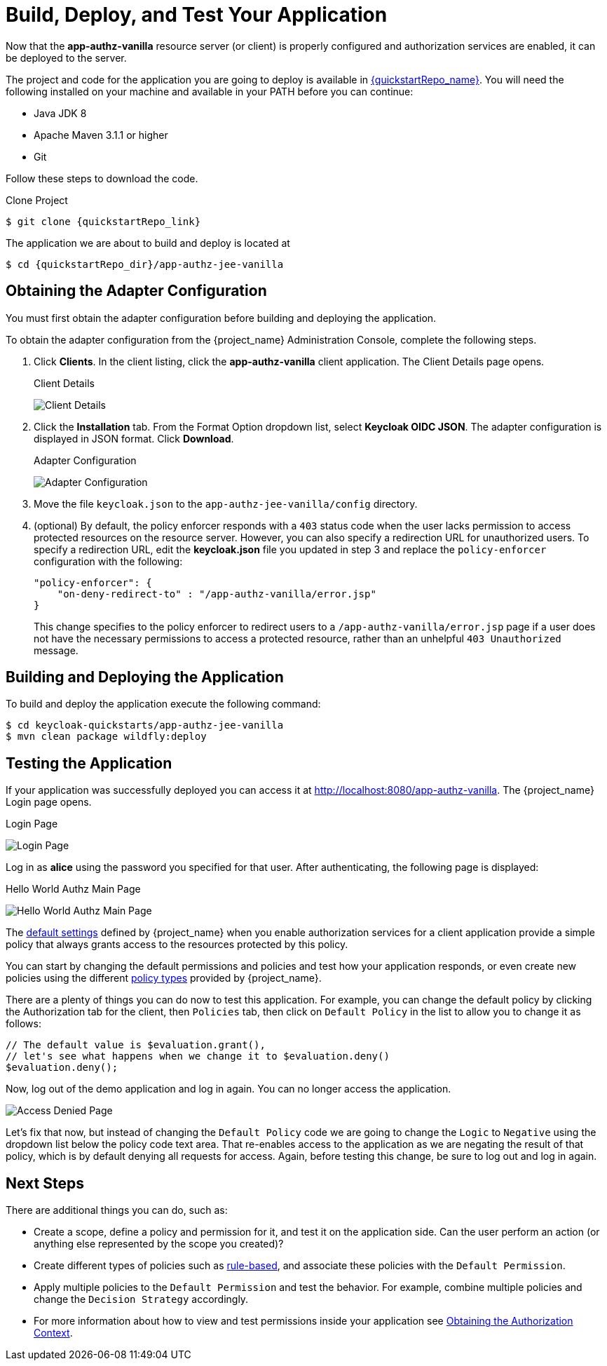 [[_getting_started_hello_world_deploy]]
= Build, Deploy, and Test Your Application

Now that the *app-authz-vanilla* resource server (or client) is properly configured and authorization services are enabled, it can be deployed to the server.

The project and code for the application you are going to deploy is available in link:{quickstartRepo_link}[{quickstartRepo_name}].  You will need the following
installed on your machine and available in your PATH before you can continue:

* Java JDK 8
* Apache Maven 3.1.1 or higher
* Git

ifeval::[{project_community}==true]
You can obtain the code by cloning the repository at {quickstartRepo_link}. The quickstarts are designed to work with the most recent Keycloak release.
endif::[]

ifeval::[{project_product}==true]
You can obtain the code by cloning the repository at {quickstartRepo_link}. Use the branch matching the version of {project_name} in use.
endif::[]

Follow these steps to download the code.

.Clone Project
[source, subs="attributes"]
----
$ git clone {quickstartRepo_link}
----

The application we are about to build and deploy is located at

[source, subs="attributes"]
----
$ cd {quickstartRepo_dir}/app-authz-jee-vanilla
----

== Obtaining the Adapter Configuration

You must first obtain the adapter configuration before building and deploying the application.

To obtain the adapter configuration from the {project_name} Administration Console, complete the following steps.

. Click *Clients*. In the client listing, click the *app-authz-vanilla* client application. The Client Details page opens.
+
.Client Details
image:{project_images}/getting-started/hello-world/enable-authz.png[alt="Client Details"]

. Click the *Installation* tab. From the Format Option dropdown list, select *Keycloak OIDC JSON*. The adapter configuration is displayed in JSON format. Click *Download*.
+
.Adapter Configuration
image:{project_images}/getting-started/hello-world/adapter-config.png[alt="Adapter Configuration"]

. Move the file `keycloak.json` to the `app-authz-jee-vanilla/config` directory.

. (optional) By default, the policy enforcer responds with a `403` status code when the user lacks permission to access protected resources on the resource server. However, you can also specify a redirection URL for unauthorized users. To specify a redirection URL, edit the *keycloak.json* file you updated in step 3 and replace the `policy-enforcer` configuration with the following:
+
```json
"policy-enforcer": {
    "on-deny-redirect-to" : "/app-authz-vanilla/error.jsp"
}
```
+
This change specifies to the policy enforcer to redirect users to a `/app-authz-vanilla/error.jsp` page if a user does not have the necessary permissions to access a protected resource, rather than an unhelpful `403 Unauthorized` message.

== Building and Deploying the Application

To build and deploy the application execute the following command:

```bash
$ cd keycloak-quickstarts/app-authz-jee-vanilla
$ mvn clean package wildfly:deploy
```

== Testing the Application

If your application was successfully deployed you can access it at http://localhost:8080/app-authz-vanilla[http://localhost:8080/app-authz-vanilla]. The {project_name} Login page opens.

.Login Page
image:{project_images}/getting-started/hello-world/login-page.png[alt="Login Page"]

Log in as *alice* using the password you specified for that user. After authenticating, the following page is displayed:

.Hello World Authz Main Page
image:{project_images}/getting-started/hello-world/main-page.png[alt="Hello World Authz Main Page"]

The <<_resource_server_default_config, default settings>> defined by {project_name} when you enable authorization services for a client application provide a simple
policy that always grants access to the resources protected by this policy.

You can start by changing the default permissions and policies and test how your application responds, or even create new policies using the different
<<_policy_overview, policy types>> provided by {project_name}.

There are a plenty of things you can do now to test this application. For example, you can change the default policy by clicking the Authorization tab for the client, then `Policies` tab, then click on `Default Policy` in the list to allow you to change it as follows:

```js
// The default value is $evaluation.grant(),
// let's see what happens when we change it to $evaluation.deny()
$evaluation.deny();

```

Now, log out of the demo application and log in again. You can no longer access the application.

image:{project_images}/getting-started/hello-world/access-denied-page.png[alt="Access Denied Page"]

Let's fix that now, but instead of changing the `Default Policy` code we are going to change the `Logic` to `Negative` using the dropdown list below the policy code text area.
That re-enables access to the application as we are negating the result of that policy, which is by default denying all requests for access. Again, before testing this change, be sure to log out and log in again.

== Next Steps

There are additional things you can do, such as:

* Create a scope, define a policy and permission for it, and test it on the application side. Can the user perform an action (or anything else represented by the scope you created)?
* Create different types of policies such as <<_policy_drools, rule-based>>, and associate these policies with the `Default Permission`.
* Apply multiple policies to the `Default Permission` and test the behavior. For example, combine multiple policies and change the `Decision Strategy` accordingly.
* For more information about how to view and test permissions inside your application see <<_enforcer_authorization_context, Obtaining the Authorization Context>>.
